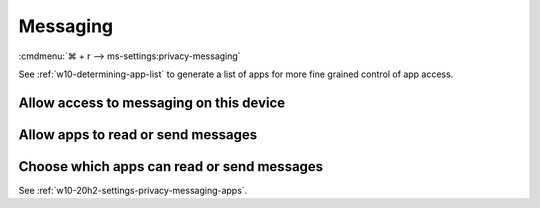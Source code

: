 .. _w10-20h2-settings-privacy-messaging:

Messaging
#########
:cmdmenu:`⌘ + r --> ms-settings:privacy-messaging`

See :ref:`w10-determining-app-list` to generate a list of apps for more fine
grained control of app access.

Allow access to messaging on this device
****************************************
.. dropdown:: Disable Allow access to messaging on this device
  :container: + shadow
  :title: bg-primary text-white font-weight-bold
  :animate: fade-in

  This disables all messaging options. See
  :ref:`w10-20h2-settings-privacy-messaging-apps` to manage access on a per app
  basis.

  .. gpo::    Disable Allow access to messaging on this device
    :path:    Computer Configuration -->
              Administrative Templates -->
              Windows Components -->
              App Privacy -->
              Let Windows apps access messaging
    :value0:  ☑, {ENABLED}
    :value1:  Default for all apps, Force Deny
    :ref:     https://docs.microsoft.com/en-us/windows/privacy/manage-connections-from-windows-operating-system-components-to-microsoft-services#1812-messaging
    :update:  2021-02-19
    :generic:
    :open:

    ``Allow`` enables.

  .. regedit:: Disable Allow access to messaging on this device
    :path:     HKEY_LOCAL_MACHINE\SOFTWARE\Microsoft\Windows\CurrentVersion\
               CapabilityAccessManager\ConsentStore\chat
    :value0:   Value, {SZ}, Deny
    :ref:      https://docs.microsoft.com/en-us/windows/privacy/manage-connections-from-windows-operating-system-components-to-microsoft-services#1812-messaging
    :update:   2021-02-19
    :generic:
    :open:

.. _w10-20h2-settings-privacy-messaging-apps:

Allow apps to read or send messages
***********************************
.. dropdown:: Disable Allow apps to read or send messages
  :container: + shadow
  :title: bg-primary text-white font-weight-bold
  :animate: fade-in

  .. gpo::    Disable Allow apps to read or send messages
    :path:    Computer Configuration -->
              Administrative Templates -->
              Windows Components -->
              App Privacy -->
              Let Windows apps access messaging
    :value0:  ☑, {ENABLED}
    :value1:  Default for all apps, Force Deny
    :ref:     https://docs.microsoft.com/en-us/windows/privacy/manage-connections-from-windows-operating-system-components-to-microsoft-services#1812-messaging
    :update:  2021-02-19
    :generic:
    :open:

    ``0`` enables apps access to messaging.

  .. regedit:: Disable Allow apps to read or send messages
    :path:     HKEY_LOCAL_MACHINE\Software\Policies\Microsoft\Windows\AppPrivacy
    :value0:   LetAppsAccessMessaging, {DWORD}, 2
    :ref:      https://docs.microsoft.com/en-us/windows/privacy/manage-connections-from-windows-operating-system-components-to-microsoft-services#1812-messaging
    :update:   2021-02-19
    :generic:
    :open:

Choose which apps can read or send messages
*******************************************
See :ref:`w10-20h2-settings-privacy-messaging-apps`.
